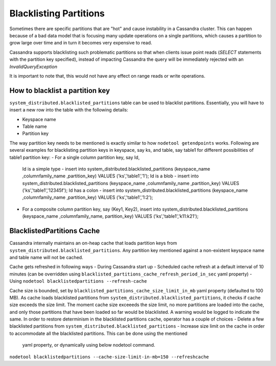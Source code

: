 .. Licensed to the Apache Software Foundation (ASF) under one
.. or more contributor license agreements.  See the NOTICE file
.. distributed with this work for additional information
.. regarding copyright ownership.  The ASF licenses this file
.. to you under the Apache License, Version 2.0 (the
.. "License"); you may not use this file except in compliance
.. with the License.  You may obtain a copy of the License at
..
..     http://www.apache.org/licenses/LICENSE-2.0
..
.. Unless required by applicable law or agreed to in writing, software
.. distributed under the License is distributed on an "AS IS" BASIS,
.. WITHOUT WARRANTIES OR CONDITIONS OF ANY KIND, either express or implied.
.. See the License for the specific language governing permissions and
.. limitations under the License.

.. highlight:: none


Blacklisting Partitions
-----------------------

Sometimes there are specific partitions that are "hot" and cause instability in a Cassandra cluster. This can happen
because of a bad data model that is focusing many update operations on a single partitions, which causes a partition to
grow large over time and in turn it becomes very expensive to read.

Cassandra supports blacklisting such problematic partitions so that when clients issue point reads
(`SELECT` statements with the partition key specified), instead of impacting Cassandra the query will be immediately
rejected with an `InvalidQueryException`

It is important to note that, this would not have any effect on range reads or write operations.

How to blacklist a partition key
^^^^^^^^^^^^^^^^^^^^^^^^^^^^^^^^
``system_distributed.blacklisted_partitions`` table can be used to blacklist partitions. Essentially, you will have to
insert a new row into the table with the following details:

- Keyspace name
- Table name
- Partition key

The way partition key needs to be mentioned is exactly similar to how ``nodetool getendpoints`` works.
Following are several examples for blacklisting partition keys in keyspace, say ks, and table, say table1 for different
possibilities of table1 partition key:
- For a single column partition key, say Id,
  Id is a simple type - insert into system_distributed.blacklisted_partitions (keyspace_name ,columnfamily_name ,partition_key) VALUES ('ks','table1','1');
  Id is a blob        - insert into system_distributed.blacklisted_partitions (keyspace_name ,columnfamily_name ,partition_key) VALUES ('ks','table1','12345f');
  Id has a colon      - insert into system_distributed.blacklisted_partitions (keyspace_name ,columnfamily_name ,partition_key) VALUES ('ks','table1','1\:2');

- For a composite column partition key, say (Key1, Key2),
  insert into system_distributed.blacklisted_partitions (keyspace_name ,columnfamily_name, partition_key) VALUES ('ks','table1','k11:k21');

BlacklistedPartitions Cache
^^^^^^^^^^^^^^^^^^^^^^^^^^^
Cassandra internally maintains an on-heap cache that loads partition keys from ``system_distributed.blacklisted_partitions``.
Any partition key mentioned against a non-existent keyspace name and table name will not be cached.

Cache gets refreshed in following ways
- During Cassandra start up
- Scheduled cache refresh at a default interval of 10 minutes (can be overridden using ``blacklisted_partitions_cache_refresh_period_in_sec`` yaml property)
- Using ``nodetool blacklistedpartitions --refresh-cache``

Cache size is bounded, set by ``blacklisted_partitions_cache_size_limit_in_mb`` yaml property (defaulted to 100 MB).
As cache loads blacklisted partitions from ``system_distributed.blacklisted_partitions``, it checks if cache size exceeds the size limit.
The moment cache size exceeeds the size limit, no more partitions are loaded into the cache, and only those partitions that have been loaded so far would be blacklisted.
A warning would be logged to indicate the same.
In order to restore determinism in the blacklisted partitions cache, operator has a couple of choices
- Delete a few blacklisted partitions from ``system_distributed.blacklisted_partitions``
- Increase size limit on the cache in order to accommodate all the blacklisted partitions. This can be done using the mentioned
  yaml property, or dynamically using below nodetool command.
``nodetool blacklistedpartitions --cache-size-limit-in-mb=150 --refreshcache``